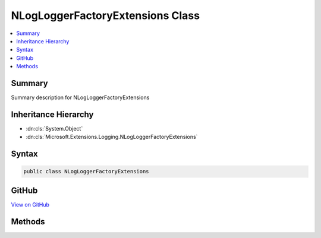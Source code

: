 

NLogLoggerFactoryExtensions Class
=================================



.. contents:: 
   :local:



Summary
-------

Summary description for NLogLoggerFactoryExtensions





Inheritance Hierarchy
---------------------


* :dn:cls:`System.Object`
* :dn:cls:`Microsoft.Extensions.Logging.NLogLoggerFactoryExtensions`








Syntax
------

.. code-block:: csharp

   public class NLogLoggerFactoryExtensions





GitHub
------

`View on GitHub <https://github.com/aspnet/apidocs/blob/master/aspnet/logging/src/Microsoft.Extensions.Logging.NLog/NLogLoggerFactoryExtensions.cs>`_





.. dn:class:: Microsoft.Extensions.Logging.NLogLoggerFactoryExtensions

Methods
-------

.. dn:class:: Microsoft.Extensions.Logging.NLogLoggerFactoryExtensions
    :noindex:
    :hidden:

    
    .. dn:method:: Microsoft.Extensions.Logging.NLogLoggerFactoryExtensions.AddNLog(Microsoft.Extensions.Logging.ILoggerFactory, NLog.LogFactory)
    
        
        
        
        :type factory: Microsoft.Extensions.Logging.ILoggerFactory
        
        
        :type logFactory: NLog.LogFactory
        :rtype: Microsoft.Extensions.Logging.ILoggerFactory
    
        
        .. code-block:: csharp
    
           public static ILoggerFactory AddNLog(ILoggerFactory factory, LogFactory logFactory)
    

